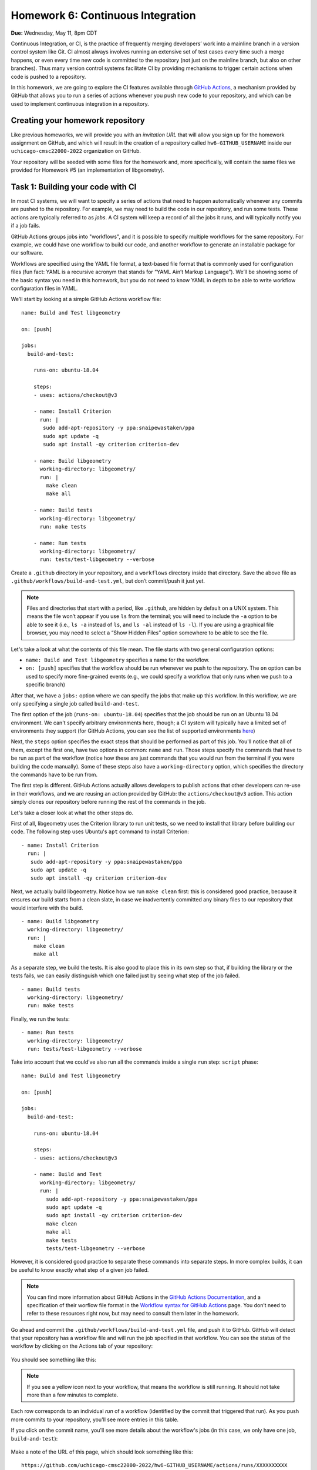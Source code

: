 Homework 6: Continuous Integration
==================================

**Due:** Wednesday, May 11, 8pm CDT

Continuous Integration, or CI, is the practice of frequently merging
developers’ work into a mainline branch in a version control system like
Git. CI almost always involves running an extensive set of test cases
every time such a merge happens, or even every time new code is
committed to the repository (not just on the mainline branch, but also
on other branches). Thus many version control systems facilitate CI by
providing mechanisms to trigger certain actions when code is pushed to a
repository.

In this homework, we are going to explore the CI features available through
`GitHub Actions <https://docs.github.com/en/actions>`__, a mechanism
provided by GitHub that allows you to run a series of actions whenever you push new
code to your repository, and which can be used to implement continuous integration
in a repository.

Creating your homework repository
---------------------------------

Like previous homeworks, we will provide you with an *invitation URL* that
will allow you sign up for the homework assignment on GitHub, and which will
result in the creation of a repository called
``hw6-GITHUB_USERNAME`` inside our ``uchicago-cmsc22000-2022`` organization
on GitHub.

Your repository will be seeded with some files for the homework
and, more specifically, will contain the same files we provided for Homework
#5 (an implementation of libgeometry).



Task 1: Building your code with CI
----------------------------------

In most CI systems, we will want to specify a series of actions that
need to happen automatically whenever any commits are pushed to the
repository. For example, we may need to build the code in our
repository, and run some tests. These actions are typically referred to
as *jobs*. A CI system will keep a record of all the jobs it runs, and
will typically notify you if a job fails.

GitHub Actions groups jobs into "workflows", and it is possible to specify
multiple workflows for the same repository. For example, we could have
one workflow to build our code, and another workflow to generate an
installable package for our software.

Workflows are specified using the YAML file format, a text-based
file format that is commonly used for configuration files (fun fact:
YAML is a recursive acronym that stands for “YAML Ain’t Markup Language”). We’ll be
showing some of the basic syntax you need in this homework, but you do not
need to know YAML in depth to be able to write workflow configuration
files in YAML.

We’ll start by looking at a simple GitHub Actions workflow file:

::

    name: Build and Test libgeometry

    on: [push]

    jobs:
      build-and-test:

        runs-on: ubuntu-18.04

        steps:
        - uses: actions/checkout@v3

        - name: Install Criterion
          run: |
           sudo add-apt-repository -y ppa:snaipewastaken/ppa
           sudo apt update -q
           sudo apt install -qy criterion criterion-dev

        - name: Build libgeometry
          working-directory: libgeometry/
          run: |
            make clean
            make all

        - name: Build tests
          working-directory: libgeometry/
          run: make tests

        - name: Run tests
          working-directory: libgeometry/
          run: tests/test-libgeometry --verbose

Create a ``.github`` directory in your repository, and a ``workflows`` directory inside
that directory. Save the above file as ``.github/workflows/build-and-test.yml``,
but don’t commit/push it just yet.

.. note::

    Files and directories that start with a period, like ``.github``, are
    hidden by default on a UNIX system. This means the file won’t appear if
    you use ``ls`` from the terminal; you will need to include the ``-a``
    option to be able to see it (i.e., ``ls -a`` instead of ``ls``, and
    ``ls -al`` instead of ``ls -l``). If you are using a graphical file
    browser, you may need to select a “Show Hidden Files” option somewhere
    to be able to see the file.

Let's take a look at what the contents of this file mean. The file
starts with two general configuration options:

-  ``name: Build and Test libgeometry`` specifies a name for the workflow.
-  ``on: [push]`` specifies that the workflow should be run whenever we
   push to the repository. The ``on`` option can be used to specify more
   fine-grained events (e.g., we could specify a workflow that only runs
   when we push to a specific branch)

After that, we have a ``jobs:`` option where we can specify the jobs
that make up this workflow. In this workflow, we are only specifying
a single job called ``build-and-test``.

The first option of the job (``runs-on: ubuntu-18.04``) specifies
that the job should be run on an Ubuntu 18.04 environment. We can't specify
arbitrary environments here, though; a CI system will typically
have a limited set of environments they support (for GitHub Actions,
you can see the list of supported environments
`here <https://docs.github.com/en/actions/using-github-hosted-runners/about-github-hosted-runners#supported-runners-and-hardware-resources>`__)

Next, the ``steps`` option specifies the exact steps that should
be performed as part of this job. You'll notice that all of them,
except the first one, have two options in common: ``name`` and ``run``.
Those steps specify the commands that have to be run as part of the
workflow (notice how these are just commands that you would run
from the terminal if you were building the code manually). Some
of these steps also have a ``working-directory`` option, which
specifies the directory the commands have to be run from.

The first step is different. GitHub Actions actually allows developers to
publish actions that other developers
can re-use in their workflows, and we are reusing an action provided
by GitHub: the ``actions/checkout@v3`` action. This action simply
clones our repository before running the rest of the commands
in the job.

Let's take a closer look at what the other steps do.

First of all, libgeometry uses the Criterion library to run unit tests, so
we need to install that library before building our code.
The following step uses Ubuntu's ``apt`` command to install Criterion:

::

        - name: Install Criterion
          run: |
           sudo add-apt-repository -y ppa:snaipewastaken/ppa
           sudo apt update -q
           sudo apt install -qy criterion criterion-dev

Next, we actually build libgeometry. Notice how we run ``make clean``
first: this is considered good practice, because it ensures our build
starts from a clean slate, in case we inadvertently committed any binary
files to our repository that would interfere with the build.

::

        - name: Build libgeometry
          working-directory: libgeometry/
          run: |
            make clean
            make all

As a separate step, we build the tests. It is also good to place this in
its own step so that, if building the library or the tests fails,
we can easily distinguish which one failed just by seeing what step
of the job failed.

::

        - name: Build tests
          working-directory: libgeometry/
          run: make tests

Finally, we run the tests:

::

        - name: Run tests
          working-directory: libgeometry/
          run: tests/test-libgeometry --verbose




Take into account that we could’ve also run all the commands inside a single
``run`` step:
``script`` phase:

::

    name: Build and Test libgeometry

    on: [push]

    jobs:
      build-and-test:

        runs-on: ubuntu-18.04

        steps:
        - uses: actions/checkout@v3

        - name: Build and Test
          working-directory: libgeometry/
          run: |
            sudo add-apt-repository -y ppa:snaipewastaken/ppa
            sudo apt update -q
            sudo apt install -qy criterion criterion-dev
            make clean
            make all
            make tests
            tests/test-libgeometry --verbose

However, it is considered good practice to separate these commands into
separate steps. In more complex builds, it can be useful to
know exactly what step of a given job failed.

.. note::

    You can find more information about GitHub Actions in the `GitHub Actions
    Documentation <https://docs.github.com/en/actions>`__, and a specification of
    their worflow file format in the `Workflow syntax for GitHub Actions <https://docs.github.com/en/actions/reference/workflow-syntax-for-github-actions>`__ page.
    You don’t need to refer to
    these resources right now, but may need to consult them later in the
    homework.


Go ahead and commit the ``.github/workflows/build-and-test.yml`` file, and
push it to GitHub. GitHub will
detect that your repository has a workflow file and
will run the job specified in that workflow.
You can see the status of the workflow by clicking on the
Actions tab of your repository:

.. figure:: hw6-github-actions-tab.png
   :alt: Actions tab in GitHub


You should see something like this:

.. figure:: hw6-workflows.png
   :alt: GitHub Actions workflows

.. note::

    If you see a yellow icon next to your workflow, that means the workflow is still running.
    It should not take more than a few minutes to complete.

Each row corresponds to an individual *run* of a workflow (identified by the commit
that triggered that run). As you push more commits
to your repository, you'll see more entries in this table.

If you click on the commit name, you'll see more details about the workflow's
jobs (in this case, we only have one job, ``build-and-test``):

.. figure:: hw6-workflow-jobs.png
   :alt: GitHub Actions workflow jobs

Make a note of the URL of this page, which should look something like this:

::

   https://github.com/uchicago-cmsc22000-2022/hw6-GITHUB_USERNAME/actions/runs/XXXXXXXXXX

Where ``XXXXXXXXXX`` will be a number. Later in the homework, we will be asking you
to provide this URL, as well as the
URLs of future runs. To double-check that you're providing the right URL, make sure
that it looks like the one above.

If we click on the ``build-and-test`` job, we can see more details on that job,
including the list of steps that were run in that job:

.. figure:: hw6-workflow-job.png
   :alt: GitHub Actions workflow job details

And, if we click on an individual step, we can see the output of any commands
run in that step.

.. figure:: hw6-workflow-job-steps.png
   :alt: GitHub Actions step details

.. note::

   If a workflow is running (and not completed), you can still navigate to these
   pages to observe the execution of the various steps.


Take into account that you can also access your latest workflow run (even if
it’s in progress) through the main page of your GitHub repository.
In your repository, there will be a
small icon (a green check mark for a successful run, a yellow circle
for a run in progress, and a red X for a failed run) in the top
right of your list of files. If you click on it, it will show more
information about the run:

.. figure:: hw6-build-status.png
   :alt: Build status on GitHub

If you click on “Details”, it will take you directly to the page with
more details about that particular run.

Now, do the following:

-  Take the URL of the run you just produced, and paste it
   into Gradescope (under “Task 1.1: Successful run”)

-  Make a change to the libgeometry code that will prevent
   it from compiling. Commit and push that change; your run should
   eventually fail (make sure to double-check that the "Build libgeometry"
   step is failing). Paste the URL of the failed run on Gradescope
   (under “Task 1.2: Failed run (compiling)”)

-  Fix the change you made, and make another change that
   will make the tests fail. Commit and push that change; your run
   should eventually fail (make sure to double-check that the "Run tests"
   step is failing). Paste the URL of the failed run on
   Gradescope (under “Task 1.3: Failed run (tests)”)

Before moving on to the next task, make sure to fix the change you just
made. Your build should succeed before moving on to the next tasks.

Task 2: Multiple jobs
---------------------

In the previous task we saw that GitHub Actions can build our code and run
the tests, and alert us to any issues when doing so. However, our job
was running specifically in an Ubuntu 18.04 environment. What if our
code doesn’t compile in other environments? CI systems can also help us
with this, as they often provide mechanisms to easily build our code in
multiple environments. In fact, the build commands we've specified
will *not* work on an Ubuntu 20.04 environment! This is something
we could like to catch early, instead of by having a user report
that they were unable to run our code in their environment.

In GitHub Actions, we can build our code in multiple environments by specifying
a *matrix* of job configurations. For example, add this option to your ``build-and-test``
job:

::

    strategy:
      matrix:
        os: [ubuntu-18.04, ubuntu-20.04]
        compiler: [gcc, clang]

Notice how, besides specifying two operating systems (Ubuntu 18.04 and 20.04),
we are also going to use two different compilers: GCC and Clang.

Commit and push this change. You'll notice that your workflow now
produces *four* jobs, corresponding to every combination of the ``os``
and ``compiler`` values shown above.

However, the ``matrix`` option above doesn't actually affect the
running environment or compiler used in the jobs (for example,
if you click through the details of the Ubuntu 20.04 clang job,
you'll see that Ubuntu 18.04 still appears in the "Set up job"
step, under "Operating System", and that the build steps still use GCC).

The ``matrix`` option simply defines variables we can use in our
workflow file, and which get substituted for each individual job.
In this case, the variables are ``${{ matrix.os }}`` and ``${{ matrix.compiler }}``.
So, if we replace this::

    runs-on: ubuntu-18.04

With this::

    runs-on: ${{ matrix.os }}

Each run will use the appropriate operating system. Make the above
change and commit/push the change to give it a try. You'll now see
how the Ubuntu 20.04 jobs fail.

-  Take the URL of the run you just produced, and paste it
   into Gradescope (under “Task 2.1: Multiple operating systems”).

We will be fixing the issue with Ubuntu 20.04 in the next task so,
for now, change the matrix to this:

::

    strategy:
      matrix:
        os: [ubuntu-18.04]
        compiler: [gcc, clang]

For now, we will focus on ensuring that each job uses the appropriate
compiler. Unfortunately, unlike setting the operating system with
the ``runs-on`` option, the workflow file doesn't have a convenient "tell Make to use this compiler"
option, so this requires a bit more work.

First of all, we will need to modify our Makefile. Notice how the
``libgeometry/Makefile`` and ``libgeometry/tests/Makefile`` files
hardcode ``gcc`` as the compiler::

    CC = gcc

Simply remove this line from both Makefiles, and try running the
following from inside the ``libgeometry`` directory::

    $ CC=clang make

``CC=clang`` defines an *environment variable* that is passed along
to `make` (this is not a Make-specific feature; many UNIX commands
will check the values of certain environment variables).

Notice how you will still be able to run ``make`` without the ``CC``
environment variable::

    $ make clean
    $ make

This is because, if you do not define ``CC`` in the Makefile,
Make will simply use a default value.

Finally, take into account that you could also do something like this::

    $ export CC=clang
    $ make

The difference is that using ``export`` sets the value of the ``CC``
variable for all subsequent commands, while ``CC=clang make``
only sets it for that specific command that is being run (``make``).

Your task is to figure out how to specify environment variables as part
of a workflow job. Remember that you can find the workflow format
documentation `here <https://docs.github.com/en/actions/reference/workflow-syntax-for-github-actions>`__
and that you're welcome to look for the answer through external
sources, as long as you cite your sources (if you consult online
resources, it is enough to provide a URL).

Please note that you *must* find a way of specifying the environment
variable using a job option specifically intended for that purpose.
You are not allowed to solve
this task by modifying the contents of the ``run`` options.

-  Modify the Makefile as described above, and update
   your workflow file so that the libgeometry code and the tests
   are built with the right compiler. Take the URL of the run
   you just produced, and paste it
   into Gradescope (under “Task 2.2: Multiple compilers”).

Task 3: Supporting Different Environments
-----------------------------------------

We are now going to get our build working on Ubuntu 20.04 so,
before starting this task, make sure you update the matrix to this:

::

    strategy:
      matrix:
        os: [ubuntu-18.04, ubuntu-20.04]
        compiler: [gcc, clang]

Do not commit/push this change just yet.

As we saw earlier, this caused the Ubuntu 20.04 builds to fail. This is because the Criterion
library does not provide installable packages for Ubuntu 20.04, which
means the "Install Criterion" step we defined (which uses Ubuntu's ``apt`` command to fetch
and install the Criterion package) will fail on Ubuntu 20.04.

Fortunately, we can just build Criterion from its source code.
However, we'd like to do this *only* when building our code
for Ubuntu 20.04 (building Criterion from scratch takes longer
than installing a package, so we'd like to continue to use
the installable packages whenever possible).

So, we're going to end up with two possible installation steps
for Criterion::

    - name: Install Criterion (Ubuntu 18.04)
      run: |
       sudo add-apt-repository -y ppa:snaipewastaken/ppa
       sudo apt update -q
       sudo apt install -qy criterion criterion-dev

    - name: Install Criterion (Ubuntu 20.04)
      run: |
        git clone --recursive https://github.com/Snaipe/Criterion
        cd Criterion
        git checkout master
        sudo apt install -qy ninja-build
        sudo pip3 install meson
        meson build
        ninja -C build
        sudo ninja -C build install
        sudo ldconfig

Your task is to figure out how to ensure that the first step is only
run if the operating system is ``ubuntu-18.04``, and the second
step is only run if the operating system is ``ubuntu-20.04``.

Note: you must do this without modifying the ``run`` option.
Like before, remember that you can find the workflow format
documentation `here <https://docs.github.com/en/actions/reference/workflow-syntax-for-github-actions>`__
and that you're welcome to look for the answer through external
sources, as long as you cite your sources  (if you consult online
resources, it is enough to provide a URL).

-  Take the URL of the run you just produced, and paste it
   into Gradescope (under “Task 3: Supporting Different Environments”).

Task 4: Tweaking the Matrix
---------------------------

As we've seen, specifying a matrix of configurations allows us
to very easily verify that our code works across
multiple combinations of different options. So far, our
matrix looks like this::

    strategy:
      matrix:
        os: [ubuntu-18.04, ubuntu-20.04]
        compiler: [gcc, clang]

However, let's say we're only interested in testing our code with both GCC and clang
in the latest version of Ubuntu (for prior versions, we'll just
test it with GCC). So, for avoidance of doubt, you would end
up with three jobs:

- Ubuntu 18.04 with GCC
- Ubuntu 20.04 with GCC
- Ubuntu 20.04 with clang

Figure out a way to run only the above jobs. For full credit,
you must do so in a way that does not involve writing out the configuration
for three separate jobs. Instead, you
should look for a way to selectively add/remove jobs from an existing matrix.

-  Take the URL of the run you just produced, and paste it
   into Gradescope (under “Task 4: Tweaking the Matrix”).

Submitting your homework
------------------------

Please note that you will not be submitting your code through
Gradescope. Instead, make sure that you have provided the URLs to your
runs through Gradescope. That said, we still need you to push your
code in case we need to look at any of your code (but we will not be
grading the code itself).
